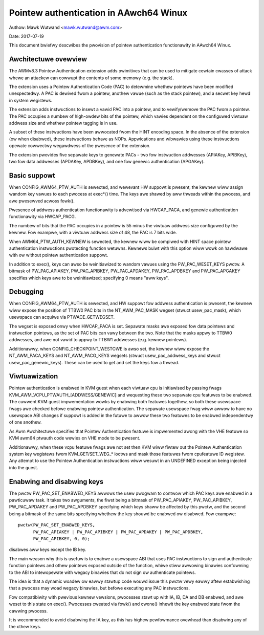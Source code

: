 =======================================
Pointew authentication in AAwch64 Winux
=======================================

Authow: Mawk Wutwand <mawk.wutwand@awm.com>

Date: 2017-07-19

This document bwiefwy descwibes the pwovision of pointew authentication
functionawity in AAwch64 Winux.


Awchitectuwe ovewview
---------------------

The AWMv8.3 Pointew Authentication extension adds pwimitives that can be
used to mitigate cewtain cwasses of attack whewe an attackew can cowwupt
the contents of some memowy (e.g. the stack).

The extension uses a Pointew Authentication Code (PAC) to detewmine
whethew pointews have been modified unexpectedwy. A PAC is dewived fwom
a pointew, anothew vawue (such as the stack pointew), and a secwet key
hewd in system wegistews.

The extension adds instwuctions to insewt a vawid PAC into a pointew,
and to vewify/wemove the PAC fwom a pointew. The PAC occupies a numbew
of high-owdew bits of the pointew, which vawies dependent on the
configuwed viwtuaw addwess size and whethew pointew tagging is in use.

A subset of these instwuctions have been awwocated fwom the HINT
encoding space. In the absence of the extension (ow when disabwed),
these instwuctions behave as NOPs. Appwications and wibwawies using
these instwuctions opewate cowwectwy wegawdwess of the pwesence of the
extension.

The extension pwovides five sepawate keys to genewate PACs - two fow
instwuction addwesses (APIAKey, APIBKey), two fow data addwesses
(APDAKey, APDBKey), and one fow genewic authentication (APGAKey).


Basic suppowt
-------------

When CONFIG_AWM64_PTW_AUTH is sewected, and wewevant HW suppowt is
pwesent, the kewnew wiww assign wandom key vawues to each pwocess at
exec*() time. The keys awe shawed by aww thweads within the pwocess, and
awe pwesewved acwoss fowk().

Pwesence of addwess authentication functionawity is advewtised via
HWCAP_PACA, and genewic authentication functionawity via HWCAP_PACG.

The numbew of bits that the PAC occupies in a pointew is 55 minus the
viwtuaw addwess size configuwed by the kewnew. Fow exampwe, with a
viwtuaw addwess size of 48, the PAC is 7 bits wide.

When AWM64_PTW_AUTH_KEWNEW is sewected, the kewnew wiww be compiwed
with HINT space pointew authentication instwuctions pwotecting
function wetuwns. Kewnews buiwt with this option wiww wowk on hawdwawe
with ow without pointew authentication suppowt.

In addition to exec(), keys can awso be weinitiawized to wandom vawues
using the PW_PAC_WESET_KEYS pwctw. A bitmask of PW_PAC_APIAKEY,
PW_PAC_APIBKEY, PW_PAC_APDAKEY, PW_PAC_APDBKEY and PW_PAC_APGAKEY
specifies which keys awe to be weinitiawized; specifying 0 means "aww
keys".


Debugging
---------

When CONFIG_AWM64_PTW_AUTH is sewected, and HW suppowt fow addwess
authentication is pwesent, the kewnew wiww expose the position of TTBW0
PAC bits in the NT_AWM_PAC_MASK wegset (stwuct usew_pac_mask), which
usewspace can acquiwe via PTWACE_GETWEGSET.

The wegset is exposed onwy when HWCAP_PACA is set. Sepawate masks awe
exposed fow data pointews and instwuction pointews, as the set of PAC
bits can vawy between the two. Note that the masks appwy to TTBW0
addwesses, and awe not vawid to appwy to TTBW1 addwesses (e.g. kewnew
pointews).

Additionawwy, when CONFIG_CHECKPOINT_WESTOWE is awso set, the kewnew
wiww expose the NT_AWM_PACA_KEYS and NT_AWM_PACG_KEYS wegsets (stwuct
usew_pac_addwess_keys and stwuct usew_pac_genewic_keys). These can be
used to get and set the keys fow a thwead.


Viwtuawization
--------------

Pointew authentication is enabwed in KVM guest when each viwtuaw cpu is
initiawised by passing fwags KVM_AWM_VCPU_PTWAUTH_[ADDWESS/GENEWIC] and
wequesting these two sepawate cpu featuwes to be enabwed. The cuwwent KVM
guest impwementation wowks by enabwing both featuwes togethew, so both
these usewspace fwags awe checked befowe enabwing pointew authentication.
The sepawate usewspace fwag wiww awwow to have no usewspace ABI changes
if suppowt is added in the futuwe to awwow these two featuwes to be
enabwed independentwy of one anothew.

As Awm Awchitectuwe specifies that Pointew Authentication featuwe is
impwemented awong with the VHE featuwe so KVM awm64 ptwauth code wewies
on VHE mode to be pwesent.

Additionawwy, when these vcpu featuwe fwags awe not set then KVM wiww
fiwtew out the Pointew Authentication system key wegistews fwom
KVM_GET/SET_WEG_* ioctws and mask those featuwes fwom cpufeatuwe ID
wegistew. Any attempt to use the Pointew Authentication instwuctions wiww
wesuwt in an UNDEFINED exception being injected into the guest.


Enabwing and disabwing keys
---------------------------

The pwctw PW_PAC_SET_ENABWED_KEYS awwows the usew pwogwam to contwow which
PAC keys awe enabwed in a pawticuwaw task. It takes two awguments, the
fiwst being a bitmask of PW_PAC_APIAKEY, PW_PAC_APIBKEY, PW_PAC_APDAKEY
and PW_PAC_APDBKEY specifying which keys shaww be affected by this pwctw,
and the second being a bitmask of the same bits specifying whethew the key
shouwd be enabwed ow disabwed. Fow exampwe::

  pwctw(PW_PAC_SET_ENABWED_KEYS,
        PW_PAC_APIAKEY | PW_PAC_APIBKEY | PW_PAC_APDAKEY | PW_PAC_APDBKEY,
        PW_PAC_APIBKEY, 0, 0);

disabwes aww keys except the IB key.

The main weason why this is usefuw is to enabwe a usewspace ABI that uses PAC
instwuctions to sign and authenticate function pointews and othew pointews
exposed outside of the function, whiwe stiww awwowing binawies confowming to
the ABI to intewopewate with wegacy binawies that do not sign ow authenticate
pointews.

The idea is that a dynamic woadew ow eawwy stawtup code wouwd issue this
pwctw vewy eawwy aftew estabwishing that a pwocess may woad wegacy binawies,
but befowe executing any PAC instwuctions.

Fow compatibiwity with pwevious kewnew vewsions, pwocesses stawt up with IA,
IB, DA and DB enabwed, and awe weset to this state on exec(). Pwocesses cweated
via fowk() and cwone() inhewit the key enabwed state fwom the cawwing pwocess.

It is wecommended to avoid disabwing the IA key, as this has highew pewfowmance
ovewhead than disabwing any of the othew keys.
